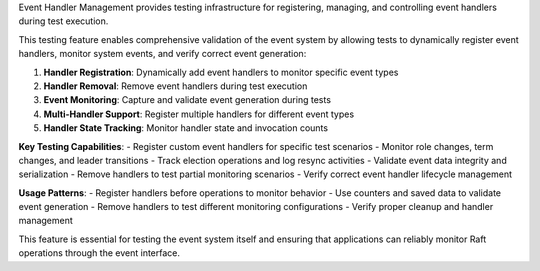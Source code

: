 Event Handler Management provides testing infrastructure for registering, managing, and controlling event handlers during test execution.

This testing feature enables comprehensive validation of the event system by allowing tests to dynamically register event handlers, monitor system events, and verify correct event generation:

1. **Handler Registration**: Dynamically add event handlers to monitor specific event types
2. **Handler Removal**: Remove event handlers during test execution
3. **Event Monitoring**: Capture and validate event generation during tests
4. **Multi-Handler Support**: Register multiple handlers for different event types
5. **Handler State Tracking**: Monitor handler state and invocation counts

**Key Testing Capabilities**:
- Register custom event handlers for specific test scenarios
- Monitor role changes, term changes, and leader transitions
- Track election operations and log resync activities
- Validate event data integrity and serialization
- Remove handlers to test partial monitoring scenarios
- Verify correct event handler lifecycle management

**Usage Patterns**:
- Register handlers before operations to monitor behavior
- Use counters and saved data to validate event generation
- Remove handlers to test different monitoring configurations
- Verify proper cleanup and handler management

This feature is essential for testing the event system itself and ensuring that applications can reliably monitor Raft operations through the event interface.